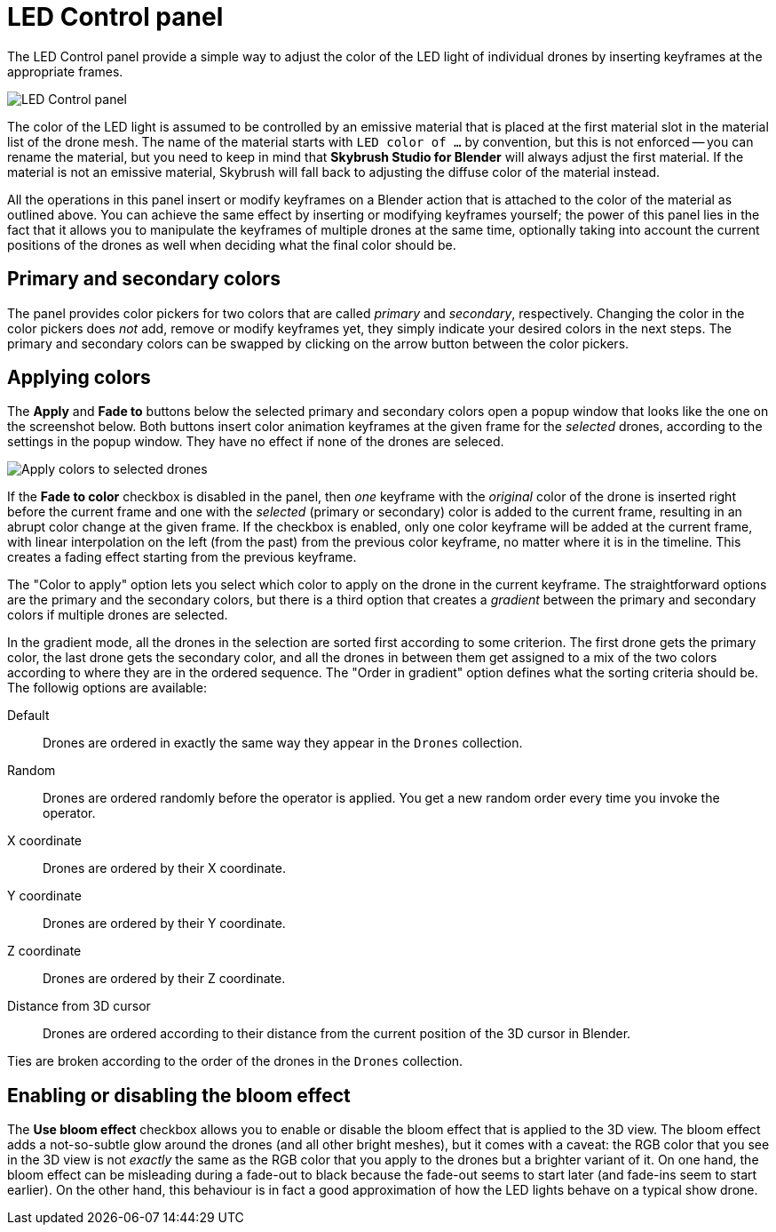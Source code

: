 = LED Control panel
:imagesdir: ../../../assets/images
:experimental:

The LED Control panel provide a simple way to adjust the color of the LED light
of individual drones by inserting keyframes at the appropriate frames.

image::panels/led_control/led_control.jpg[LED Control panel]

The color of the LED light is assumed to be controlled by an emissive material
that is placed at the first material slot in the material list of the drone
mesh. The name of the material starts with `LED color of ...` by convention,
but this is not enforced -- you can rename the material, but you need to keep
in mind that *Skybrush Studio for Blender* will always adjust the first material.
If the material is not an emissive material, Skybrush will fall back to
adjusting the diffuse color of the material instead.

All the operations in this panel insert or modify keyframes on a Blender action
that is attached to the color of the material as outlined above. You can achieve
the same effect by inserting or modifying keyframes yourself; the power of this
panel lies in the fact that it allows you to manipulate the keyframes of multiple
drones at the same time, optionally taking into account the current positions of
the drones as well when deciding what the final color should be.

== Primary and secondary colors

// Unicode arrow chars mostly not supported in PDF

The panel provides color pickers for two colors that are called _primary_ and
_secondary_, respectively. Changing the color in the color pickers does _not_
add, remove or modify keyframes yet, they simply indicate your desired colors
in the next steps. The primary and secondary colors can be swapped by clicking
on the arrow button between the color pickers.

== Applying colors

The btn:[Apply] and btn:[Fade to] buttons below the selected primary and
secondary colors open a popup window that looks like the one on the screenshot
below. Both buttons insert color animation keyframes at the given frame for the
_selected_ drones, according to the settings in the popup window. They have no
effect if none of the drones are seleced.

image::panels/led_control/apply_colors_to_selected_drones.jpg[Apply colors to selected drones]

If the btn:[Fade to color] checkbox is disabled in the panel, then _one_
keyframe with the _original_ color of the drone is inserted right before the
current frame and one with the _selected_ (primary or secondary) color is added
to the current frame, resulting in an abrupt color change at the given frame.
If the checkbox is enabled, only one color keyframe will be added at the
current frame, with linear interpolation on the left (from the past) from the
previous color keyframe, no matter where it is in the timeline. This creates a
fading effect starting from the previous keyframe.

The "Color to apply" option lets you select which color to apply on the drone
in the current keyframe. The straightforward options are the primary and the
secondary colors, but there is a third option that creates a _gradient_
between the primary and secondary colors if multiple drones are selected.

In the gradient mode, all the drones in the selection are sorted first according
to some criterion. The first drone gets the primary color, the last drone gets
the secondary color, and all the drones in between them get assigned to a mix
of the two colors according to where they are in the ordered sequence. The
"Order in gradient" option defines what the sorting criteria should be. The
followig options are available:

Default:: Drones are ordered in exactly the same way they appear in the `Drones` collection.
Random:: Drones are ordered randomly before the operator is applied. You get a new random order every time you invoke the operator.
X coordinate:: Drones are ordered by their X coordinate.
Y coordinate:: Drones are ordered by their Y coordinate.
Z coordinate:: Drones are ordered by their Z coordinate.
Distance from 3D cursor:: Drones are ordered according to their distance from the current position of the 3D cursor in Blender.

Ties are broken according to the order of the drones in the `Drones` collection.

== Enabling or disabling the bloom effect

The btn:[Use bloom effect] checkbox allows you to enable or disable the bloom
effect that is applied to the 3D view. The bloom effect adds a not-so-subtle
glow around the drones (and all other bright meshes), but it comes with a caveat:
the RGB color that you see in the 3D view is not _exactly_ the same as the RGB
color that you apply to the drones but a brighter variant of it. On one hand, the
bloom effect can be misleading during a fade-out to black because the fade-out
seems to start later (and fade-ins seem to start earlier). On the other hand,
this behaviour is in fact a good approximation of how the LED lights behave on
a typical show drone.
